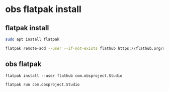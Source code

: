 #+STARTUP: content
* obs flatpak install
** flatpak install

#+begin_src sh
sudo apt install flatpak
#+end_src

#+begin_src sh
flatpak remote-add --user --if-not-exists flathub https://flathub.org/repo/flathub.flatpakrepo
#+end_src

** obs flatpak

#+begin_src 
flatpak install --user flathub com.obsproject.Studio
#+end_src

#+begin_src sh
flatpak run com.obsproject.Studio
#+end_src
